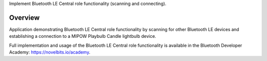 Implement Bluetooth LE Central role functionality (scanning and connecting).

Overview
********

Application demonstrating Bluetooth LE Central role functionality by scanning
for other Bluetooth LE devices and establishing a connection to a MIPOW Playbulb Candle lightbulb device.

Full implementation and usage of the Bluetooth LE Central role functionality is available in the Bluetooth Developer Academy: https://novelbits.io/academy.